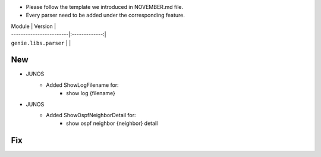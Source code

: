 * Please follow the template we introduced in NOVEMBER.md file.
* Every parser need to be added under the corresponding feature.

| Module                  | Version       |
| ------------------------|:-------------:|
| ``genie.libs.parser``   |               |

--------------------------------------------------------------------------------
                                New
--------------------------------------------------------------------------------

* JUNOS
    * Added ShowLogFilename for:
        * show log {filename}
* JUNOS
    * Added ShowOspfNeighborDetail for:
        * show ospf neighbor {neighbor} detail

--------------------------------------------------------------------------------
                                Fix
--------------------------------------------------------------------------------
